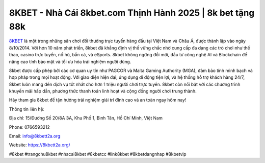 8KBET - Nhà Cái 8kbet.com Thịnh Hành 2025 | 8k bet tặng 88k
===================================

`8KBET <https://8kbett2a.org/>`_ là một trong những sân chơi đổi thưởng trực tuyến hàng đầu tại Việt Nam và Châu Á, được thành lập vào ngày 8/10/2014. Với hơn 10 năm phát triển, 8kbet đã khẳng định vị thế vững chắc nhờ cung cấp đa dạng các trò chơi như thể thao, casino trực tuyến, nổ hũ, bắn cá, và eSports. 8kbet không ngừng đổi mới, đầu tư công nghệ AI và Blockchain để nâng cao tính bảo mật và tối ưu hóa trải nghiệm người dùng.

8kbet được cấp phép bởi các cơ quan uy tín như PAGCOR và Malta Gaming Authority (MGA), đảm bảo tính minh bạch và hợp pháp trong mọi hoạt động. Với giao diện hiện đại, ứng dụng di động tiện lợi, và hệ thống hỗ trợ khách hàng 24/7, 8kbet luôn mang đến dịch vụ tốt nhất cho hơn 1 triệu người chơi trực tuyến. 8kbet còn nổi bật với các chương trình khuyến mãi hấp dẫn, phương thức thanh toán linh hoạt và cộng đồng người chơi trung thành.

Hãy tham gia 8kbet để tận hưởng trải nghiệm giải trí đỉnh cao và an toàn ngay hôm nay!

Thông tin liên hệ: 

Địa chỉ: 15/Đường Số 20/8A 3A, Khu Phố 1, Bình Tân, Hồ Chí Minh, Việt Nam

Phone: 0766593212

Email: info@8kbett2a.org

Website: https://8kbett2a.org/ 

#8kbet #trangchu8kbet #nhacai8kbet #8kbetcc #link8kbet #8kbetdangnhap #8kbetvip
